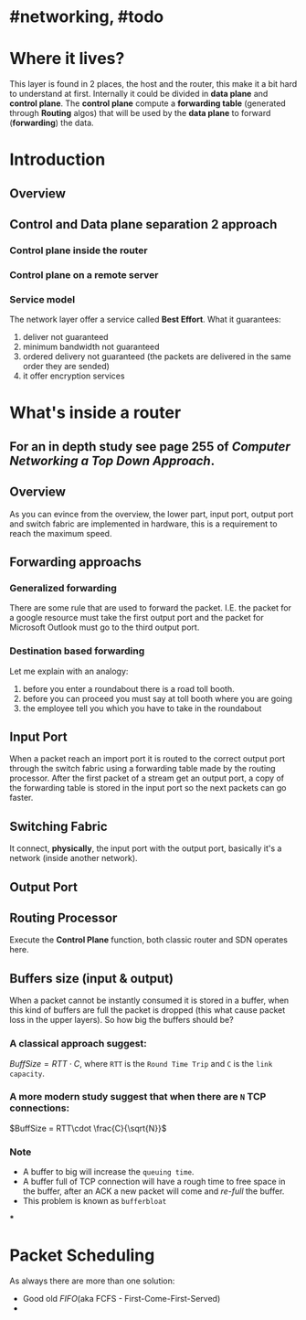 * #networking, #todo
* Where it lives?
This layer is found in 2 places, the host and the router, this make it a bit hard to understand at first.
Internally it could be divided in *data plane* and *control plane*.
The *control plane* compute a *forwarding table* (generated through *Routing* algos) that will be used by the *data plane* to forward (*forwarding*) the data.
* Introduction
** Overview
[[../assets/network-layer-overview.png]]
** Control and Data plane separation 2 approach
*** Control plane inside the router
[[../assets/control-plane-inside-the-router.jpg]]
*** Control plane on a remote server
[[../assets/control-plane-Software-Defined_Networking_SDN.jpg]]
*** Service model 
:PROPERTIES:
:id: 6391b780-70e0-4704-b235-94fe1087e2e4
:END:
The network layer offer a service called *Best Effort*.
What it guarantees:
1. deliver not guaranteed
2. minimum bandwidth not guaranteed
3. ordered delivery not guaranteed (the packets are delivered in the same order they are sended)
4. it offer encryption services
* What's inside a router
:PROPERTIES:
:collapsed: true
:END:
** For an in depth study see page 255 of [[Computer Networking a Top Down Approach]].
** Overview
As you can evince from the overview, the lower part, input port, output port and switch fabric are implemented in hardware, this is a requirement to reach the maximum speed.
[[../assets/router-architecture-overview.png]]
** Forwarding approachs
*** Generalized forwarding
There are some rule that are used to forward the packet.
I.E. the packet for a google resource must take the first output port and the packet for Microsoft Outlook must go to the third output port.
*** Destination based forwarding
Let me explain with an analogy:
1. before you enter a roundabout there is a road toll booth.
2. before you can proceed you must say at toll booth where you are going 
3. the employee tell you which you have to take in the roundabout
** Input Port
When a packet reach an import port it is routed to the correct output port through the switch fabric using a forwarding table made by the routing processor.
After the first packet of a stream get an output port, a copy of the forwarding table is stored in the input port so the next packets can go faster.
** Switching Fabric
It connect, *physically*, the input port with the output port, basically it's a network (inside another network).
** Output Port
** Routing Processor
Execute the *Control Plane* function, both classic router and SDN operates here.
** Buffers size (input & output)
When a packet cannot be instantly consumed it is stored in a buffer, when this kind of buffers are full the packet is dropped (this what cause packet loss in the upper layers).
So how big the buffers should be?
*** A classical approach suggest:
$Buff Size = RTT\cdot C$, where ~RTT~ is the ~Round Time Trip~ and ~C~ is the ~link capacity~.
*** A more modern study suggest that when there are ~N~ TCP connections:
$BuffSize = RTT\cdot \frac{C}{\sqrt{N}}$
*** Note
+ A  buffer to big will increase the ~queuing time~.
+ A buffer full of TCP connection will have a rough time to free space in the buffer, after an ACK a new packet will come and /re-full/ the buffer.
+ This problem is known as ~bufferbloat~
***
* Packet Scheduling
As always there are more than one solution:
+ Good old [[FIFO]](aka FCFS - First-Come-First-Served)
+